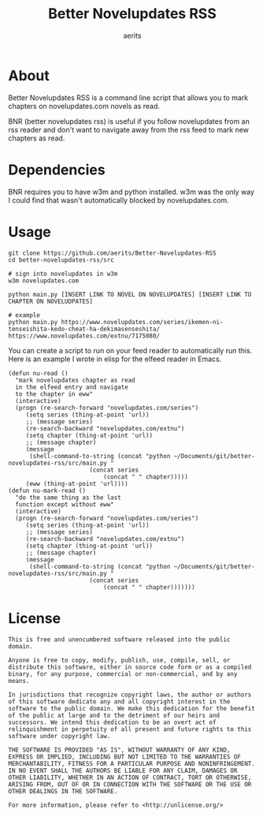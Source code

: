 #+TITLE: Better Novelupdates RSS
#+AUTHOR: aerits

* About

Better Novelupdates RSS is a command line script that allows you to mark chapters on novelupdates.com novels as read.

BNR (better novelupdates rss) is useful if you follow novelupdates from an rss reader and don't want to navigate away from the rss feed to mark new chapters as read.

* Dependencies

BNR requires you to have w3m and python installed. w3m was the only way I could find that wasn't automatically blocked by novelupdates.com.

* Usage

#+BEGIN_SRC shell
  git clone https://github.com/aerits/Better-Novelupdates-RSS
  cd better-novelupdates-rss/src

  # sign into novelupdates in w3m
  w3m novelupdates.com

  python main.py [INSERT LINK TO NOVEL ON NOVELUPDATES] [INSERT LINK TO CHAPTER ON NOVELUDPATES]

  # example
  python main.py https://www.novelupdates.com/series/ikemen-ni-tenseishita-kedo-cheat-ha-dekimasenseshita/ https://www.novelupdates.com/extnu/7175080/
#+END_SRC

You can create a script to run on your feed reader to automatically run this. Here is an example I wrote in elisp for the elfeed reader in Emacs.

#+BEGIN_SRC elisp
(defun nu-read ()
  "mark novelupdates chapter as read
  in the elfeed entry and navigate
  to the chapter in eww"
  (interactive)
  (progn (re-search-forward "novelupdates.com/series")
	 (setq series (thing-at-point 'url))
	 ;; (message series)
	 (re-search-backward "novelupdates.com/extnu")
	 (setq chapter (thing-at-point 'url))
	 ;; (message chapter)
	 (message
	  (shell-command-to-string (concat "python ~/Documents/git/better-novelupdates-rss/src/main.py "
					   (concat series
						   (concat " " chapter)))))
	 (eww (thing-at-point 'url))))
(defun nu-mark-read ()
  "do the same thing as the last
  function except without eww"
  (interactive)
  (progn (re-search-forward "novelupdates.com/series")
	 (setq series (thing-at-point 'url))
	 ;; (message series)
	 (re-search-backward "novelupdates.com/extnu")
	 (setq chapter (thing-at-point 'url))
	 ;; (message chapter)
	 (message
	  (shell-command-to-string (concat "python ~/Documents/git/better-novelupdates-rss/src/main.py "
					   (concat series
						   (concat " " chapter)))))))
#+END_SRC

* License

#+BEGIN_SRC
This is free and unencumbered software released into the public domain.

Anyone is free to copy, modify, publish, use, compile, sell, or distribute this software, either in source code form or as a compiled binary, for any purpose, commercial or non-commercial, and by any means.

In jurisdictions that recognize copyright laws, the author or authors of this software dedicate any and all copyright interest in the software to the public domain. We make this dedication for the benefit of the public at large and to the detriment of our heirs and successors. We intend this dedication to be an overt act of relinquishment in perpetuity of all present and future rights to this software under copyright law.

THE SOFTWARE IS PROVIDED "AS IS", WITHOUT WARRANTY OF ANY KIND, EXPRESS OR IMPLIED, INCLUDING BUT NOT LIMITED TO THE WARRANTIES OF MERCHANTABILITY, FITNESS FOR A PARTICULAR PURPOSE AND NONINFRINGEMENT. IN NO EVENT SHALL THE AUTHORS BE LIABLE FOR ANY CLAIM, DAMAGES OR OTHER LIABILITY, WHETHER IN AN ACTION OF CONTRACT, TORT OR OTHERWISE, ARISING FROM, OUT OF OR IN CONNECTION WITH THE SOFTWARE OR THE USE OR OTHER DEALINGS IN THE SOFTWARE.

For more information, please refer to <http://unlicense.org/>
#+END_SRC
